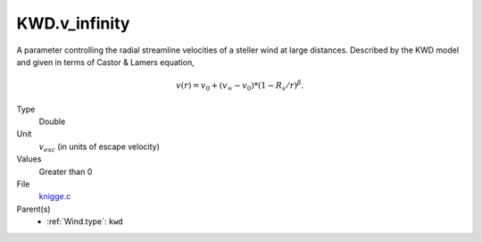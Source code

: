 KWD.v_infinity
==============

A parameter controlling the radial streamline velocities of a steller wind at large distances. Described by the KWD model and given in terms of Castor & Lamers equation,

.. math:: 
  v(r) = v_0 + (v_\infty - v_0) * (1 - R_s/r)^\beta.


Type
  Double

Unit
  :math:`v_{esc}` (in units of escape velocity)

Values
  Greater than 0

File
  `knigge.c <https://github.com/agnwinds/python/blob/master/source/knigge.c>`_


Parent(s)
  * :ref:`Wind.type`: ``kwd``


